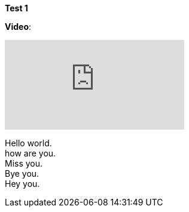 *Test 1*

*Video*:

video::kFF2i6sUj1M[youtube]


[%hardbreaks]
Hello world.
how are you.
Miss you.
Bye you.
Hey you.
